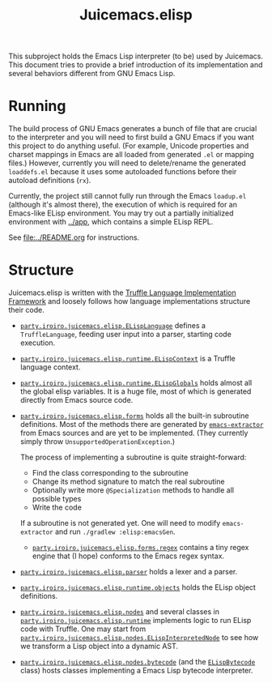 #+title: Juicemacs.elisp

This subproject holds the Emacs Lisp interpreter (to be) used by Juicemacs. This
document tries to provide a brief introduction of its implementation and several
behaviors different from GNU Emacs Lisp.

* Running

The build process of GNU Emacs generates a bunch of file that are crucial to the
interpreter and you will need to first build a GNU Emacs if you want this
project to do anything useful. (For example, Unicode properties and charset
mappings in Emacs are all loaded from generated =.el= or mapping files.)
However, currently you will need to delete/rename the generated =loaddefs.el=
because it uses some autoloaded functions before their autoload definitions
(=rx=).

Currently, the project still cannot fully run through the Emacs =loadup.el=
(although it's almost there), the execution of which is required for an
Emacs-like ELisp environment. You may try out a partially initialized
environment with [[file:~/Workspaces/Java/JVMacs/app/][../app]], which contains a simple ELisp REPL.

See [[file:../README.org]] for instructions.

* Structure

Juicemacs.elisp is written with the [[https://github.com/oracle/graal/tree/master/truffle][Truffle Language Implementation Framework]]
and loosely follows how language implementations structure their code.

- [[file:src/main/java/party/iroiro/juicemacs/elisp/ELispLanguage.java][=party.iroiro.juicemacs.elisp.ELispLanguage=]] defines a =TruffleLanguage=,
  feeding user input into a parser, starting code execution.

- [[file:src/main/java/party/iroiro/juicemacs/elisp/runtime/ELispContext.java][=party.iroiro.juicemacs.elisp.runtime.ELispContext=]] is a Truffle language
  context.

- [[file:src/main/java/party/iroiro/juicemacs/elisp/runtime/ELispGlobals.java][=party.iroiro.juicemacs.elisp.runtime.ELispGlobals=]] holds almost all the
  global elisp variables. It is a huge file, most of which is generated directly
  from Emacs source code.

- [[file:src/main/java/party/iroiro/juicemacs/elisp/forms/][=party.iroiro.juicemacs.elisp.forms=]] holds all the built-in subroutine
  definitions. Most of the methods there are generated by [[file:scripts/emacs-extractor/][=emacs-extractor=]] from
  Emacs sources and are yet to be implemented. (They currently simply throw
  =UnsupportedOperationException=.)

  The process of implementing a subroutine is quite straight-forward:

  - Find the class corresponding to the subroutine
  - Change its method signature to match the real subroutine
  - Optionally write more =@Specialization= methods to handle all possible types
  - Write the code

  If a subroutine is not generated yet. One will need to modify
  =emacs-extractor= and run =./gradlew :elisp:emacsGen=.

  - [[file:src/main/java/party/iroiro/juicemacs/elisp/forms/regex/][=party.iroiro.juicemacs.elisp.forms.regex=]] contains a tiny regex engine that
    (I hope) conforms to the Emacs regex syntax.

- [[file:src/main/java/party/iroiro/juicemacs/elisp/parser/][=party.iroiro.juicemacs.elisp.parser=]] holds a lexer and a parser.

- [[file:src/main/java/party/iroiro/juicemacs/elisp/runtime/objects/][=party.iroiro.juicemacs.elisp.runtime.objects=]] holds the ELisp object
  definitions.

- [[file:src/main/java/party/iroiro/juicemacs/elisp/nodes/][=party.iroiro.juicemacs.elisp.nodes=]] and several classes in
  [[file:src/main/java/party/iroiro/juicemacs/elisp/runtime/][=party.iroiro.juicemacs.elisp.runtime=]] implements logic to run ELisp code with
  Truffle. One may start from
  [[file:src/main/java/party/iroiro/juicemacs/elisp/nodes/ELispInterpretedNode.java][=party.iroiro.juicemacs.elisp.nodes.ELispInterpretedNode=]] to see how we
  transform a Lisp object into a dynamic AST.

- [[file:src/main/java/party/iroiro/juicemacs/elisp/nodes/bytecode/][=party.iroiro.juicemacs.elisp.nodes.bytecode=]] (and the [[file:src/main/java/party/iroiro/juicemacs/elisp/runtime/objects/ELispBytecode.java][=ELispBytecode=]] class)
  hosts classes implementing a Emacs Lisp bytecode interpreter.
